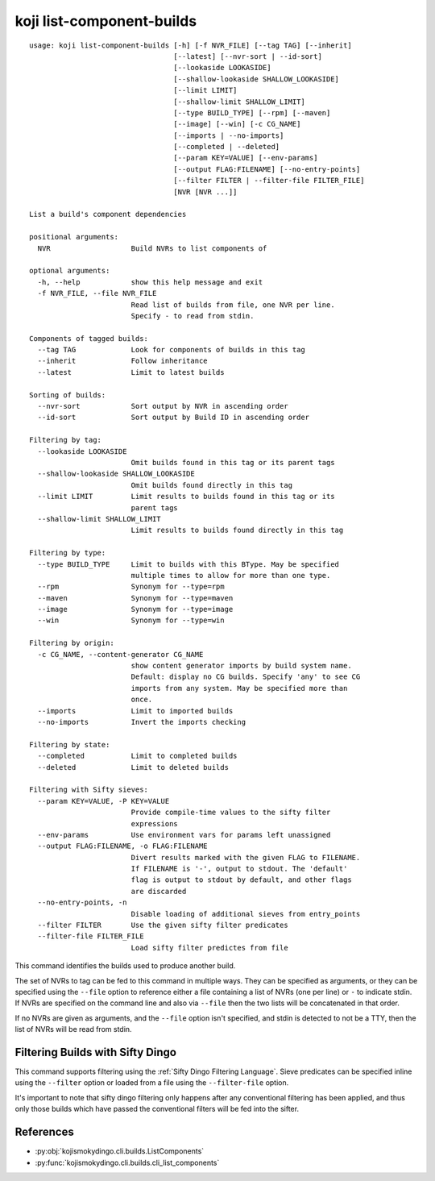 koji list-component-builds
==========================

.. highlight:: none

::

 usage: koji list-component-builds [-h] [-f NVR_FILE] [--tag TAG] [--inherit]
                                   [--latest] [--nvr-sort | --id-sort]
                                   [--lookaside LOOKASIDE]
                                   [--shallow-lookaside SHALLOW_LOOKASIDE]
                                   [--limit LIMIT]
                                   [--shallow-limit SHALLOW_LIMIT]
                                   [--type BUILD_TYPE] [--rpm] [--maven]
                                   [--image] [--win] [-c CG_NAME]
                                   [--imports | --no-imports]
                                   [--completed | --deleted]
                                   [--param KEY=VALUE] [--env-params]
                                   [--output FLAG:FILENAME] [--no-entry-points]
                                   [--filter FILTER | --filter-file FILTER_FILE]
                                   [NVR [NVR ...]]

 List a build's component dependencies

 positional arguments:
   NVR                   Build NVRs to list components of

 optional arguments:
   -h, --help            show this help message and exit
   -f NVR_FILE, --file NVR_FILE
                         Read list of builds from file, one NVR per line.
                         Specify - to read from stdin.

 Components of tagged builds:
   --tag TAG             Look for components of builds in this tag
   --inherit             Follow inheritance
   --latest              Limit to latest builds

 Sorting of builds:
   --nvr-sort            Sort output by NVR in ascending order
   --id-sort             Sort output by Build ID in ascending order

 Filtering by tag:
   --lookaside LOOKASIDE
                         Omit builds found in this tag or its parent tags
   --shallow-lookaside SHALLOW_LOOKASIDE
                         Omit builds found directly in this tag
   --limit LIMIT         Limit results to builds found in this tag or its
                         parent tags
   --shallow-limit SHALLOW_LIMIT
                         Limit results to builds found directly in this tag

 Filtering by type:
   --type BUILD_TYPE     Limit to builds with this BType. May be specified
                         multiple times to allow for more than one type.
   --rpm                 Synonym for --type=rpm
   --maven               Synonym for --type=maven
   --image               Synonym for --type=image
   --win                 Synonym for --type=win

 Filtering by origin:
   -c CG_NAME, --content-generator CG_NAME
                         show content generator imports by build system name.
                         Default: display no CG builds. Specify 'any' to see CG
                         imports from any system. May be specified more than
                         once.
   --imports             Limit to imported builds
   --no-imports          Invert the imports checking

 Filtering by state:
   --completed           Limit to completed builds
   --deleted             Limit to deleted builds

 Filtering with Sifty sieves:
   --param KEY=VALUE, -P KEY=VALUE
                         Provide compile-time values to the sifty filter
                         expressions
   --env-params          Use environment vars for params left unassigned
   --output FLAG:FILENAME, -o FLAG:FILENAME
                         Divert results marked with the given FLAG to FILENAME.
                         If FILENAME is '-', output to stdout. The 'default'
                         flag is output to stdout by default, and other flags
                         are discarded
   --no-entry-points, -n
                         Disable loading of additional sieves from entry_points
   --filter FILTER       Use the given sifty filter predicates
   --filter-file FILTER_FILE
                         Load sifty filter predictes from file


This command identifies the builds used to produce another build.

The set of NVRs to tag can be fed to this command in multiple
ways. They can be specified as arguments, or they can be specified
using the ``--file`` option to reference either a file containing a
list of NVRs (one per line) or ``-`` to indicate stdin. If NVRs are
specified on the command line and also via ``--file`` then the two
lists will be concatenated in that order.

If no NVRs are given as arguments, and the ``--file`` option isn't
specified, and stdin is detected to not be a TTY, then the list of
NVRs will be read from stdin.


Filtering Builds with Sifty Dingo
---------------------------------

This command supports filtering using the :ref:`Sifty Dingo Filtering
Language`. Sieve predicates can be specified inline using the
``--filter`` option or loaded from a file using the ``--filter-file``
option.

It's important to note that sifty dingo filtering only happens after
any conventional filtering has been applied, and thus only those
builds which have passed the conventional filters will be fed into the
sifter.


References
----------

* :py:obj:`kojismokydingo.cli.builds.ListComponents`
* :py:func:`kojismokydingo.cli.builds.cli_list_components`
